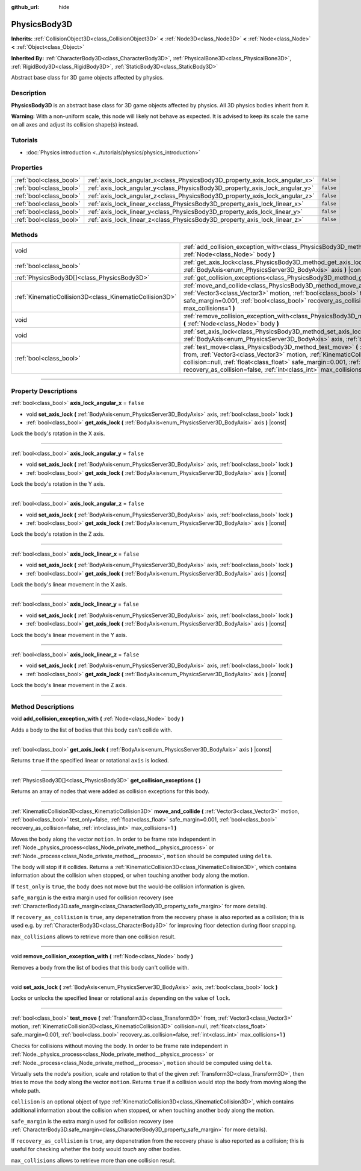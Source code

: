 :github_url: hide

.. DO NOT EDIT THIS FILE!!!
.. Generated automatically from Godot engine sources.
.. Generator: https://github.com/godotengine/godot/tree/master/doc/tools/make_rst.py.
.. XML source: https://github.com/godotengine/godot/tree/master/doc/classes/PhysicsBody3D.xml.

.. _class_PhysicsBody3D:

PhysicsBody3D
=============

**Inherits:** :ref:`CollisionObject3D<class_CollisionObject3D>` **<** :ref:`Node3D<class_Node3D>` **<** :ref:`Node<class_Node>` **<** :ref:`Object<class_Object>`

**Inherited By:** :ref:`CharacterBody3D<class_CharacterBody3D>`, :ref:`PhysicalBone3D<class_PhysicalBone3D>`, :ref:`RigidBody3D<class_RigidBody3D>`, :ref:`StaticBody3D<class_StaticBody3D>`

Abstract base class for 3D game objects affected by physics.

.. rst-class:: classref-introduction-group

Description
-----------

**PhysicsBody3D** is an abstract base class for 3D game objects affected by physics. All 3D physics bodies inherit from it.

\ **Warning:** With a non-uniform scale, this node will likely not behave as expected. It is advised to keep its scale the same on all axes and adjust its collision shape(s) instead.

.. rst-class:: classref-introduction-group

Tutorials
---------

- :doc:`Physics introduction <../tutorials/physics/physics_introduction>`

.. rst-class:: classref-reftable-group

Properties
----------

.. table::
   :widths: auto

   +-------------------------+------------------------------------------------------------------------------+-----------+
   | :ref:`bool<class_bool>` | :ref:`axis_lock_angular_x<class_PhysicsBody3D_property_axis_lock_angular_x>` | ``false`` |
   +-------------------------+------------------------------------------------------------------------------+-----------+
   | :ref:`bool<class_bool>` | :ref:`axis_lock_angular_y<class_PhysicsBody3D_property_axis_lock_angular_y>` | ``false`` |
   +-------------------------+------------------------------------------------------------------------------+-----------+
   | :ref:`bool<class_bool>` | :ref:`axis_lock_angular_z<class_PhysicsBody3D_property_axis_lock_angular_z>` | ``false`` |
   +-------------------------+------------------------------------------------------------------------------+-----------+
   | :ref:`bool<class_bool>` | :ref:`axis_lock_linear_x<class_PhysicsBody3D_property_axis_lock_linear_x>`   | ``false`` |
   +-------------------------+------------------------------------------------------------------------------+-----------+
   | :ref:`bool<class_bool>` | :ref:`axis_lock_linear_y<class_PhysicsBody3D_property_axis_lock_linear_y>`   | ``false`` |
   +-------------------------+------------------------------------------------------------------------------+-----------+
   | :ref:`bool<class_bool>` | :ref:`axis_lock_linear_z<class_PhysicsBody3D_property_axis_lock_linear_z>`   | ``false`` |
   +-------------------------+------------------------------------------------------------------------------+-----------+

.. rst-class:: classref-reftable-group

Methods
-------

.. table::
   :widths: auto

   +---------------------------------------------------------+-----------------------------------------------------------------------------------------------------------------------------------------------------------------------------------------------------------------------------------------------------------------------------------------------------------------------------------------------------------------------+
   | void                                                    | :ref:`add_collision_exception_with<class_PhysicsBody3D_method_add_collision_exception_with>` **(** :ref:`Node<class_Node>` body **)**                                                                                                                                                                                                                                 |
   +---------------------------------------------------------+-----------------------------------------------------------------------------------------------------------------------------------------------------------------------------------------------------------------------------------------------------------------------------------------------------------------------------------------------------------------------+
   | :ref:`bool<class_bool>`                                 | :ref:`get_axis_lock<class_PhysicsBody3D_method_get_axis_lock>` **(** :ref:`BodyAxis<enum_PhysicsServer3D_BodyAxis>` axis **)** |const|                                                                                                                                                                                                                                |
   +---------------------------------------------------------+-----------------------------------------------------------------------------------------------------------------------------------------------------------------------------------------------------------------------------------------------------------------------------------------------------------------------------------------------------------------------+
   | :ref:`PhysicsBody3D[]<class_PhysicsBody3D>`             | :ref:`get_collision_exceptions<class_PhysicsBody3D_method_get_collision_exceptions>` **(** **)**                                                                                                                                                                                                                                                                      |
   +---------------------------------------------------------+-----------------------------------------------------------------------------------------------------------------------------------------------------------------------------------------------------------------------------------------------------------------------------------------------------------------------------------------------------------------------+
   | :ref:`KinematicCollision3D<class_KinematicCollision3D>` | :ref:`move_and_collide<class_PhysicsBody3D_method_move_and_collide>` **(** :ref:`Vector3<class_Vector3>` motion, :ref:`bool<class_bool>` test_only=false, :ref:`float<class_float>` safe_margin=0.001, :ref:`bool<class_bool>` recovery_as_collision=false, :ref:`int<class_int>` max_collisions=1 **)**                                                              |
   +---------------------------------------------------------+-----------------------------------------------------------------------------------------------------------------------------------------------------------------------------------------------------------------------------------------------------------------------------------------------------------------------------------------------------------------------+
   | void                                                    | :ref:`remove_collision_exception_with<class_PhysicsBody3D_method_remove_collision_exception_with>` **(** :ref:`Node<class_Node>` body **)**                                                                                                                                                                                                                           |
   +---------------------------------------------------------+-----------------------------------------------------------------------------------------------------------------------------------------------------------------------------------------------------------------------------------------------------------------------------------------------------------------------------------------------------------------------+
   | void                                                    | :ref:`set_axis_lock<class_PhysicsBody3D_method_set_axis_lock>` **(** :ref:`BodyAxis<enum_PhysicsServer3D_BodyAxis>` axis, :ref:`bool<class_bool>` lock **)**                                                                                                                                                                                                          |
   +---------------------------------------------------------+-----------------------------------------------------------------------------------------------------------------------------------------------------------------------------------------------------------------------------------------------------------------------------------------------------------------------------------------------------------------------+
   | :ref:`bool<class_bool>`                                 | :ref:`test_move<class_PhysicsBody3D_method_test_move>` **(** :ref:`Transform3D<class_Transform3D>` from, :ref:`Vector3<class_Vector3>` motion, :ref:`KinematicCollision3D<class_KinematicCollision3D>` collision=null, :ref:`float<class_float>` safe_margin=0.001, :ref:`bool<class_bool>` recovery_as_collision=false, :ref:`int<class_int>` max_collisions=1 **)** |
   +---------------------------------------------------------+-----------------------------------------------------------------------------------------------------------------------------------------------------------------------------------------------------------------------------------------------------------------------------------------------------------------------------------------------------------------------+

.. rst-class:: classref-section-separator

----

.. rst-class:: classref-descriptions-group

Property Descriptions
---------------------

.. _class_PhysicsBody3D_property_axis_lock_angular_x:

.. rst-class:: classref-property

:ref:`bool<class_bool>` **axis_lock_angular_x** = ``false``

.. rst-class:: classref-property-setget

- void **set_axis_lock** **(** :ref:`BodyAxis<enum_PhysicsServer3D_BodyAxis>` axis, :ref:`bool<class_bool>` lock **)**
- :ref:`bool<class_bool>` **get_axis_lock** **(** :ref:`BodyAxis<enum_PhysicsServer3D_BodyAxis>` axis **)** |const|

Lock the body's rotation in the X axis.

.. rst-class:: classref-item-separator

----

.. _class_PhysicsBody3D_property_axis_lock_angular_y:

.. rst-class:: classref-property

:ref:`bool<class_bool>` **axis_lock_angular_y** = ``false``

.. rst-class:: classref-property-setget

- void **set_axis_lock** **(** :ref:`BodyAxis<enum_PhysicsServer3D_BodyAxis>` axis, :ref:`bool<class_bool>` lock **)**
- :ref:`bool<class_bool>` **get_axis_lock** **(** :ref:`BodyAxis<enum_PhysicsServer3D_BodyAxis>` axis **)** |const|

Lock the body's rotation in the Y axis.

.. rst-class:: classref-item-separator

----

.. _class_PhysicsBody3D_property_axis_lock_angular_z:

.. rst-class:: classref-property

:ref:`bool<class_bool>` **axis_lock_angular_z** = ``false``

.. rst-class:: classref-property-setget

- void **set_axis_lock** **(** :ref:`BodyAxis<enum_PhysicsServer3D_BodyAxis>` axis, :ref:`bool<class_bool>` lock **)**
- :ref:`bool<class_bool>` **get_axis_lock** **(** :ref:`BodyAxis<enum_PhysicsServer3D_BodyAxis>` axis **)** |const|

Lock the body's rotation in the Z axis.

.. rst-class:: classref-item-separator

----

.. _class_PhysicsBody3D_property_axis_lock_linear_x:

.. rst-class:: classref-property

:ref:`bool<class_bool>` **axis_lock_linear_x** = ``false``

.. rst-class:: classref-property-setget

- void **set_axis_lock** **(** :ref:`BodyAxis<enum_PhysicsServer3D_BodyAxis>` axis, :ref:`bool<class_bool>` lock **)**
- :ref:`bool<class_bool>` **get_axis_lock** **(** :ref:`BodyAxis<enum_PhysicsServer3D_BodyAxis>` axis **)** |const|

Lock the body's linear movement in the X axis.

.. rst-class:: classref-item-separator

----

.. _class_PhysicsBody3D_property_axis_lock_linear_y:

.. rst-class:: classref-property

:ref:`bool<class_bool>` **axis_lock_linear_y** = ``false``

.. rst-class:: classref-property-setget

- void **set_axis_lock** **(** :ref:`BodyAxis<enum_PhysicsServer3D_BodyAxis>` axis, :ref:`bool<class_bool>` lock **)**
- :ref:`bool<class_bool>` **get_axis_lock** **(** :ref:`BodyAxis<enum_PhysicsServer3D_BodyAxis>` axis **)** |const|

Lock the body's linear movement in the Y axis.

.. rst-class:: classref-item-separator

----

.. _class_PhysicsBody3D_property_axis_lock_linear_z:

.. rst-class:: classref-property

:ref:`bool<class_bool>` **axis_lock_linear_z** = ``false``

.. rst-class:: classref-property-setget

- void **set_axis_lock** **(** :ref:`BodyAxis<enum_PhysicsServer3D_BodyAxis>` axis, :ref:`bool<class_bool>` lock **)**
- :ref:`bool<class_bool>` **get_axis_lock** **(** :ref:`BodyAxis<enum_PhysicsServer3D_BodyAxis>` axis **)** |const|

Lock the body's linear movement in the Z axis.

.. rst-class:: classref-section-separator

----

.. rst-class:: classref-descriptions-group

Method Descriptions
-------------------

.. _class_PhysicsBody3D_method_add_collision_exception_with:

.. rst-class:: classref-method

void **add_collision_exception_with** **(** :ref:`Node<class_Node>` body **)**

Adds a body to the list of bodies that this body can't collide with.

.. rst-class:: classref-item-separator

----

.. _class_PhysicsBody3D_method_get_axis_lock:

.. rst-class:: classref-method

:ref:`bool<class_bool>` **get_axis_lock** **(** :ref:`BodyAxis<enum_PhysicsServer3D_BodyAxis>` axis **)** |const|

Returns ``true`` if the specified linear or rotational ``axis`` is locked.

.. rst-class:: classref-item-separator

----

.. _class_PhysicsBody3D_method_get_collision_exceptions:

.. rst-class:: classref-method

:ref:`PhysicsBody3D[]<class_PhysicsBody3D>` **get_collision_exceptions** **(** **)**

Returns an array of nodes that were added as collision exceptions for this body.

.. rst-class:: classref-item-separator

----

.. _class_PhysicsBody3D_method_move_and_collide:

.. rst-class:: classref-method

:ref:`KinematicCollision3D<class_KinematicCollision3D>` **move_and_collide** **(** :ref:`Vector3<class_Vector3>` motion, :ref:`bool<class_bool>` test_only=false, :ref:`float<class_float>` safe_margin=0.001, :ref:`bool<class_bool>` recovery_as_collision=false, :ref:`int<class_int>` max_collisions=1 **)**

Moves the body along the vector ``motion``. In order to be frame rate independent in :ref:`Node._physics_process<class_Node_private_method__physics_process>` or :ref:`Node._process<class_Node_private_method__process>`, ``motion`` should be computed using ``delta``.

The body will stop if it collides. Returns a :ref:`KinematicCollision3D<class_KinematicCollision3D>`, which contains information about the collision when stopped, or when touching another body along the motion.

If ``test_only`` is ``true``, the body does not move but the would-be collision information is given.

\ ``safe_margin`` is the extra margin used for collision recovery (see :ref:`CharacterBody3D.safe_margin<class_CharacterBody3D_property_safe_margin>` for more details).

If ``recovery_as_collision`` is ``true``, any depenetration from the recovery phase is also reported as a collision; this is used e.g. by :ref:`CharacterBody3D<class_CharacterBody3D>` for improving floor detection during floor snapping.

\ ``max_collisions`` allows to retrieve more than one collision result.

.. rst-class:: classref-item-separator

----

.. _class_PhysicsBody3D_method_remove_collision_exception_with:

.. rst-class:: classref-method

void **remove_collision_exception_with** **(** :ref:`Node<class_Node>` body **)**

Removes a body from the list of bodies that this body can't collide with.

.. rst-class:: classref-item-separator

----

.. _class_PhysicsBody3D_method_set_axis_lock:

.. rst-class:: classref-method

void **set_axis_lock** **(** :ref:`BodyAxis<enum_PhysicsServer3D_BodyAxis>` axis, :ref:`bool<class_bool>` lock **)**

Locks or unlocks the specified linear or rotational ``axis`` depending on the value of ``lock``.

.. rst-class:: classref-item-separator

----

.. _class_PhysicsBody3D_method_test_move:

.. rst-class:: classref-method

:ref:`bool<class_bool>` **test_move** **(** :ref:`Transform3D<class_Transform3D>` from, :ref:`Vector3<class_Vector3>` motion, :ref:`KinematicCollision3D<class_KinematicCollision3D>` collision=null, :ref:`float<class_float>` safe_margin=0.001, :ref:`bool<class_bool>` recovery_as_collision=false, :ref:`int<class_int>` max_collisions=1 **)**

Checks for collisions without moving the body. In order to be frame rate independent in :ref:`Node._physics_process<class_Node_private_method__physics_process>` or :ref:`Node._process<class_Node_private_method__process>`, ``motion`` should be computed using ``delta``.

Virtually sets the node's position, scale and rotation to that of the given :ref:`Transform3D<class_Transform3D>`, then tries to move the body along the vector ``motion``. Returns ``true`` if a collision would stop the body from moving along the whole path.

\ ``collision`` is an optional object of type :ref:`KinematicCollision3D<class_KinematicCollision3D>`, which contains additional information about the collision when stopped, or when touching another body along the motion.

\ ``safe_margin`` is the extra margin used for collision recovery (see :ref:`CharacterBody3D.safe_margin<class_CharacterBody3D_property_safe_margin>` for more details).

If ``recovery_as_collision`` is ``true``, any depenetration from the recovery phase is also reported as a collision; this is useful for checking whether the body would *touch* any other bodies.

\ ``max_collisions`` allows to retrieve more than one collision result.

.. |virtual| replace:: :abbr:`virtual (This method should typically be overridden by the user to have any effect.)`
.. |const| replace:: :abbr:`const (This method has no side effects. It doesn't modify any of the instance's member variables.)`
.. |vararg| replace:: :abbr:`vararg (This method accepts any number of arguments after the ones described here.)`
.. |constructor| replace:: :abbr:`constructor (This method is used to construct a type.)`
.. |static| replace:: :abbr:`static (This method doesn't need an instance to be called, so it can be called directly using the class name.)`
.. |operator| replace:: :abbr:`operator (This method describes a valid operator to use with this type as left-hand operand.)`
.. |bitfield| replace:: :abbr:`BitField (This value is an integer composed as a bitmask of the following flags.)`
